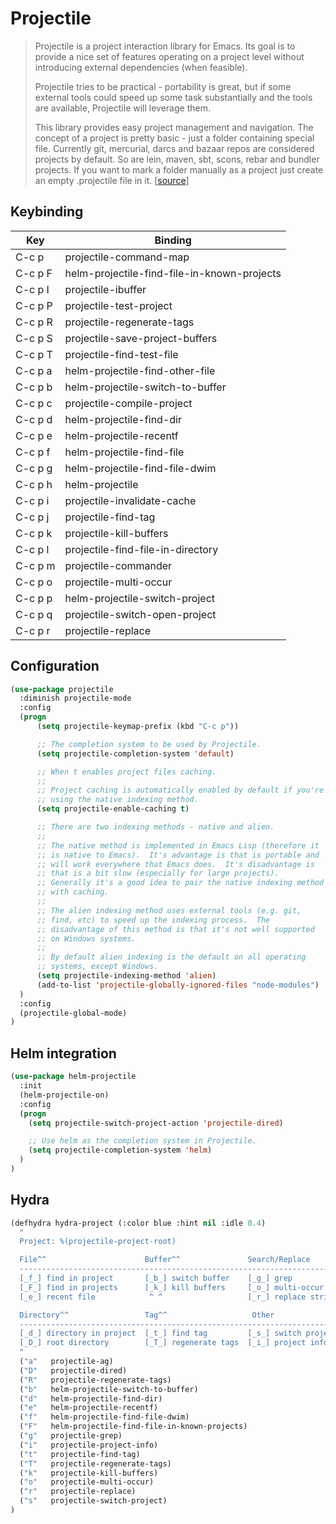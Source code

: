 * Projectile

#+BEGIN_QUOTE
Projectile is a project interaction library for Emacs. Its goal is to
provide a nice set of features operating on a project level without
introducing external dependencies (when feasible).

Projectile tries to be practical - portability is great, but if some
external tools could speed up some task substantially and the tools
are available, Projectile will leverage them.

This library provides easy project management and navigation. The
concept of a project is pretty basic - just a folder containing
special file. Currently git, mercurial, darcs and bazaar repos are
considered projects by default. So are lein, maven, sbt, scons, rebar
and bundler projects. If you want to mark a folder manually as a
project just create an empty .projectile file in it. [[[https://github.com/bbatsov/projectile][source]]]
#+END_QUOTE

** Keybinding

| Key         | Binding                                             |
|-------------+-----------------------------------------------------|
| C-c p       | projectile-command-map                              |
| C-c p F     | helm-projectile-find-file-in-known-projects         |
| C-c p I     | projectile-ibuffer                                  |
| C-c p P     | projectile-test-project                             |
| C-c p R     | projectile-regenerate-tags                          |
| C-c p S     | projectile-save-project-buffers                     |
| C-c p T     | projectile-find-test-file                           |
| C-c p a     | helm-projectile-find-other-file                     |
| C-c p b     | helm-projectile-switch-to-buffer                    |
| C-c p c     | projectile-compile-project                          |
| C-c p d     | helm-projectile-find-dir                            |
| C-c p e     | helm-projectile-recentf                             |
| C-c p f     | helm-projectile-find-file                           |
| C-c p g     | helm-projectile-find-file-dwim                      |
| C-c p h     | helm-projectile                                     |
| C-c p i     | projectile-invalidate-cache                         |
| C-c p j     | projectile-find-tag                                 |
| C-c p k     | projectile-kill-buffers                             |
| C-c p l     | projectile-find-file-in-directory                   |
| C-c p m     | projectile-commander                                |
| C-c p o     | projectile-multi-occur                              |
| C-c p p     | helm-projectile-switch-project                      |
| C-c p q     | projectile-switch-open-project                      |
| C-c p r     | projectile-replace                                  |


** Configuration

#+BEGIN_SRC emacs-lisp
  (use-package projectile
    :diminish projectile-mode
    :config
    (progn
        (setq projectile-keymap-prefix (kbd "C-c p"))

        ;; The completion system to be used by Projectile.
        (setq projectile-completion-system 'default)

        ;; When t enables project files caching.
        ;;
        ;; Project caching is automatically enabled by default if you're
        ;; using the native indexing method.
        (setq projectile-enable-caching t)

        ;; There are two indexing methods - native and alien.
        ;;
        ;; The native method is implemented in Emacs Lisp (therefore it
        ;; is native to Emacs).  It's advantage is that is portable and
        ;; will work everywhere that Emacs does.  It's disadvantage is
        ;; that is a bit slow (especially for large projects).
        ;; Generally it's a good idea to pair the native indexing method
        ;; with caching.
        ;;
        ;; The alien indexing method uses external tools (e.g. git,
        ;; find, etc) to speed up the indexing process.  The
        ;; disadvantage of this method is that it's not well supported
        ;; on Windows systems.
        ;;
        ;; By default alien indexing is the default on all operating
        ;; systems, except Windows.
        (setq projectile-indexing-method 'alien)
        (add-to-list 'projectile-globally-ignored-files "node-modules")
    )
    :config
    (projectile-global-mode)
  )
#+END_SRC


** Helm integration

#+BEGIN_SRC emacs-lisp
  (use-package helm-projectile
    :init
    (helm-projectile-on)
    :config
    (progn
      (setq projectile-switch-project-action 'projectile-dired)

      ;; Use helm as the completion system in Projectile.
      (setq projectile-completion-system 'helm)
    )
  )
#+END_SRC

** Hydra

#+BEGIN_SRC emacs-lisp
(defhydra hydra-project (:color blue :hint nil :idle 0.4)
  "
  Project: %(projectile-project-root)

  File^^                      Buffer^^               Search/Replace
  -----------------------------------------------------------------------
  [_f_] find in project       [_b_] switch buffer    [_g_] grep
  [_F_] find in projects      [_k_] kill buffers     [_o_] multi-occur
  [_e_] recent file            ^ ^                   [_r_] replace string

  Directory^^                 Tag^^                   Other
  -----------------------------------------------------------------------
  [_d_] directory in project  [_t_] find tag         [_s_] switch project
  [_D_] root directory        [_T_] regenerate tags  [_i_] project info
  "
  ("a"   projectile-ag)
  ("D"   projectile-dired)
  ("R"   projectile-regenerate-tags)
  ("b"   helm-projectile-switch-to-buffer)
  ("d"   helm-projectile-find-dir)
  ("e"   helm-projectile-recentf)
  ("f"   helm-projectile-find-file-dwim)
  ("F"   helm-projectile-find-file-in-known-projects)
  ("g"   projectile-grep)
  ("i"   projectile-project-info)
  ("t"   projectile-find-tag)
  ("T"   projectile-regenerate-tags)
  ("k"   projectile-kill-buffers)
  ("o"   projectile-multi-occur)
  ("r"   projectile-replace)
  ("s"   projectile-switch-project)
)
#+END_SRC

